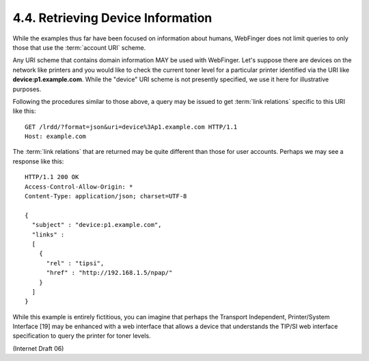 4.4. Retrieving Device Information
------------------------------------------------------------

While the examples thus far have been focused on information 
about humans, 
WebFinger does not limit queries to only those that use the :term:`account URI` scheme.  

Any URI scheme that contains domain information MAY be used with WebFinger.  
Let's suppose there are devices on the network like printers 
and you would like to check the current toner level for a particular printer 
identified via the URI like **device:p1.example.com**.  
While the "device" URI scheme is not presently specified, 
we use it here for illustrative purposes.


Following the procedures similar to those above, 
a query may be issued to get :term:`link relations` 
specific to this URI like this:

::

     GET /lrdd/?format=json&uri=device%3Ap1.example.com HTTP/1.1
     Host: example.com

The :term:`link relations` that are returned may be quite different than those for user accounts.  
Perhaps we may see a response like this:

::

     HTTP/1.1 200 OK
     Access-Control-Allow-Origin: *
     Content-Type: application/json; charset=UTF-8

     {
       "subject" : "device:p1.example.com",
       "links" :
       [
         {
           "rel" : "tipsi",
           "href" : "http://192.168.1.5/npap/"
         }
       ]
     }

While this example is entirely fictitious, 
you can imagine that perhaps the Transport Independent, 
Printer/System Interface [19] may be enhanced with a web interface 
that allows a device that understands the TIP/SI web interface specification 
to query the printer for toner levels.

(Internet Draft 06)

